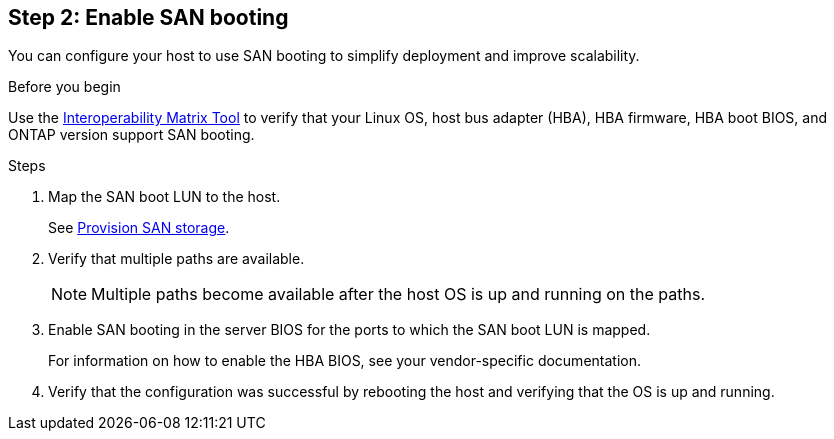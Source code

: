 == Step 2: Enable SAN booting

You can configure your host to use SAN booting to simplify deployment and improve scalability.

.Before you begin
Use the link:https://mysupport.netapp.com/matrix/#welcome[Interoperability Matrix Tool^] to verify that your Linux OS, host bus adapter (HBA), HBA firmware, HBA boot BIOS, and ONTAP version support SAN booting.

.Steps

. Map the SAN boot LUN to the host.
+
See https://docs.netapp.com/us-en/ontap/san-admin/provision-storage.html[Provision SAN storage^].
. Verify that multiple paths are available.
+
[NOTE] 
Multiple paths become available after the host OS is up and running on the paths.

. Enable SAN booting in the server BIOS for the ports to which the SAN boot LUN is mapped.
+
For information on how to enable the HBA BIOS, see your vendor-specific documentation.

. Verify that the configuration was successful by rebooting the host and verifying that the OS is up and running.
